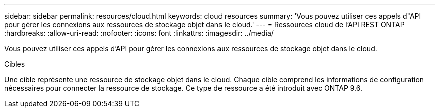 ---
sidebar: sidebar 
permalink: resources/cloud.html 
keywords: cloud resources 
summary: 'Vous pouvez utiliser ces appels d"API pour gérer les connexions aux ressources de stockage objet dans le cloud.' 
---
= Ressources cloud de l'API REST ONTAP
:hardbreaks:
:allow-uri-read: 
:nofooter: 
:icons: font
:linkattrs: 
:imagesdir: ../media/


[role="lead"]
Vous pouvez utiliser ces appels d'API pour gérer les connexions aux ressources de stockage objet dans le cloud.

.Cibles
Une cible représente une ressource de stockage objet dans le cloud. Chaque cible comprend les informations de configuration nécessaires pour connecter la ressource de stockage. Ce type de ressource a été introduit avec ONTAP 9.6.
